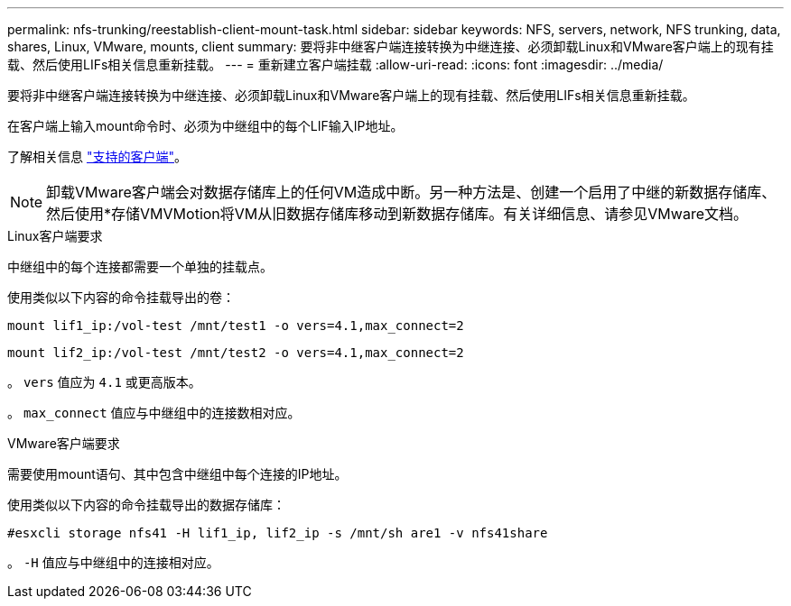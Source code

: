 ---
permalink: nfs-trunking/reestablish-client-mount-task.html 
sidebar: sidebar 
keywords: NFS, servers, network, NFS trunking, data, shares, Linux, VMware, mounts, client 
summary: 要将非中继客户端连接转换为中继连接、必须卸载Linux和VMware客户端上的现有挂载、然后使用LIFs相关信息重新挂载。 
---
= 重新建立客户端挂载
:allow-uri-read: 
:icons: font
:imagesdir: ../media/


[role="lead"]
要将非中继客户端连接转换为中继连接、必须卸载Linux和VMware客户端上的现有挂载、然后使用LIFs相关信息重新挂载。

在客户端上输入mount命令时、必须为中继组中的每个LIF输入IP地址。

了解相关信息 link:index.html#supported-clients["支持的客户端"]。


NOTE: 卸载VMware客户端会对数据存储库上的任何VM造成中断。另一种方法是、创建一个启用了中继的新数据存储库、然后使用*存储VMVMotion将VM从旧数据存储库移动到新数据存储库。有关详细信息、请参见VMware文档。

[role="tabbed-block"]
====
.Linux客户端要求
--
中继组中的每个连接都需要一个单独的挂载点。

使用类似以下内容的命令挂载导出的卷：

`mount lif1_ip:/vol-test /mnt/test1 -o vers=4.1,max_connect=2`

`mount lif2_ip:/vol-test /mnt/test2 -o vers=4.1,max_connect=2`

。 `vers` 值应为 `4.1` 或更高版本。

。 `max_connect` 值应与中继组中的连接数相对应。

--
.VMware客户端要求
--
需要使用mount语句、其中包含中继组中每个连接的IP地址。

使用类似以下内容的命令挂载导出的数据存储库：

`#esxcli storage nfs41 -H lif1_ip, lif2_ip -s /mnt/sh are1 -v nfs41share`

。 `-H` 值应与中继组中的连接相对应。

--
====
